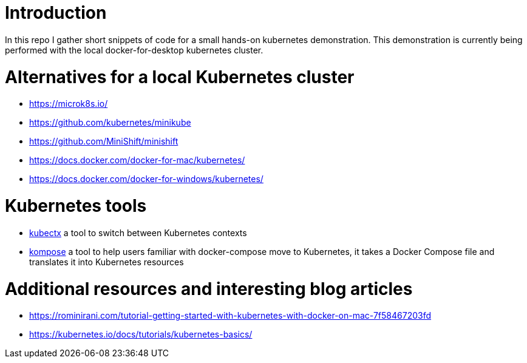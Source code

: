 = Introduction

In this repo I gather short snippets of code for a small hands-on kubernetes demonstration. This demonstration is currently being performed with the local docker-for-desktop kubernetes cluster.

= Alternatives for a local Kubernetes cluster

* https://microk8s.io/
* https://github.com/kubernetes/minikube
* https://github.com/MiniShift/minishift
* https://docs.docker.com/docker-for-mac/kubernetes/
* https://docs.docker.com/docker-for-windows/kubernetes/

= Kubernetes tools

* https://ahmet.im/blog/kubectx/[kubectx] a tool to switch between Kubernetes contexts
* https://kompose.io/[kompose] a tool to help users familiar with docker-compose move to Kubernetes, it takes a Docker Compose file and translates it into Kubernetes resources 

= Additional resources and interesting blog articles

* https://rominirani.com/tutorial-getting-started-with-kubernetes-with-docker-on-mac-7f58467203fd
* https://kubernetes.io/docs/tutorials/kubernetes-basics/

